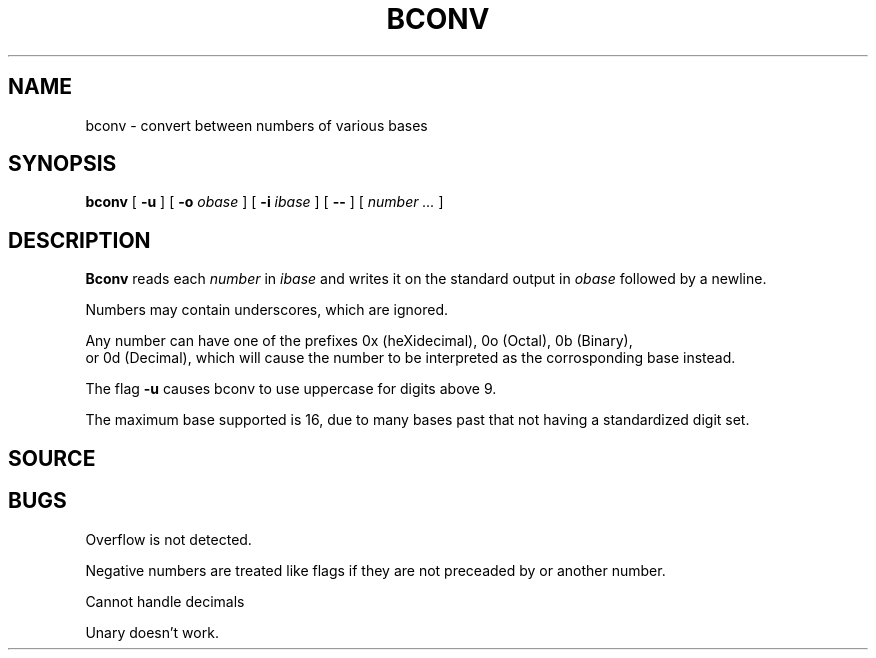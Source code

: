 .TH BCONV 1
.SH NAME
bconv \- convert between numbers of various bases
.SH SYNOPSIS
.B bconv
[
.B -u
]
[
.B -o
.I obase
]
[
.B -i
.I ibase
]
[
.B --
]
[
.I number ...
]
.SH DESCRIPTION
.B Bconv
reads each
.I number
in 
.I ibase
and writes it on the standard output in
.I obase
followed by a newline.

Numbers may contain underscores, which are ignored.

Any number can have one of the prefixes 0x (heXidecimal), 0o (Octal), 0b (Binary),
 or 0d (Decimal), which will cause the number to be interpreted as the corrosponding base instead.

The flag
.B -u
causes bconv to use uppercase for digits above 9.

The maximum base supported is 16, due to many bases past that not having a standardized digit set.

.SH SOURCE
.SH BUGS

Overflow is not detected.

Negative numbers are treated like flags if they are not preceaded by 
.L --
or another number.

Cannot handle decimals

Unary doesn't work.